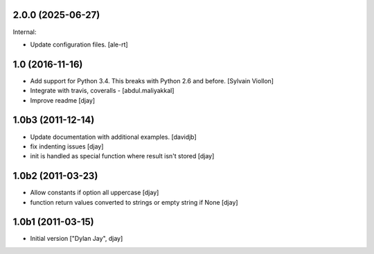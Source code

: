 2.0.0 (2025-06-27)
------------------

Internal:


- Update configuration files.
  [ale-rt]

1.0 (2016-11-16)
----------------

- Add support for Python 3.4. This breaks with Python 2.6 and before. [Sylvain Viollon]
- Integrate with travis, coveralls - [abdul.maliyakkal]
- Improve readme [djay]


1.0b3 (2011-12-14)
------------------

- Update documentation with additional examples. [davidjb]
-  fix indenting issues [djay]
-  init is handled as special function where result isn't stored [djay]


1.0b2 (2011-03-23)
------------------

- Allow constants if option all uppercase [djay]
- function return values converted to strings or empty string if None [djay]


1.0b1 (2011-03-15)
------------------

- Initial version ["Dylan Jay", djay]
